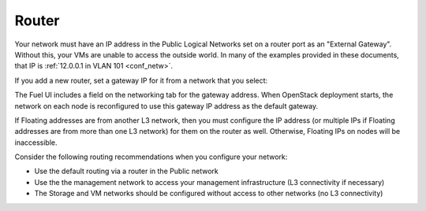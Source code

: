 
.. _router-plan:

Router
------

Your network must have an IP address in the Public Logical Networks
set on a router port as an "External Gateway". Without this, your VMs
are unable to access the outside world. In many of the examples
provided in these documents, that IP is :ref:`12.0.0.1 in VLAN 101 <conf_netw>`.

If you add a new router, set a gateway IP for it from a network that you select:

.. image:: /_images/new_router.png

.. image:: /_images/set_gateway.png

The Fuel UI includes a field on the networking tab for the gateway address.
When OpenStack deployment starts,
the network on each node is reconfigured
to use this gateway IP address as the default gateway.

If Floating addresses are from another L3 network,
then you must configure the IP address
(or multiple IPs if Floating addresses are from more than one L3 network)
for them on the router as well.
Otherwise, Floating IPs on nodes will be inaccessible.

Consider the following routing recommendations
when you configure your network:

- Use the default routing via a router in the Public network
- Use the the management network to access your management
  infrastructure (L3 connectivity if necessary)
- The Storage and VM networks should be configured without access to
  other networks (no L3 connectivity)

